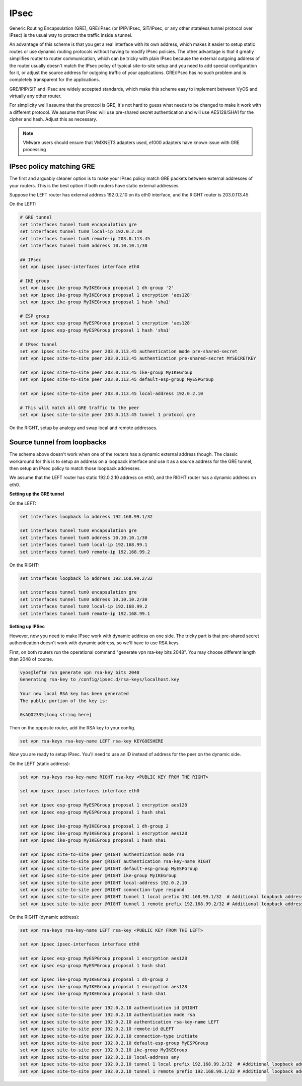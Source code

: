 .. _ipsec:

#####
IPsec
#####

Generic Routing Encapsulation (GRE), GRE/IPsec (or IPIP/IPsec, SIT/IPsec, or any
other stateless tunnel protocol over IPsec) is the usual way to protect the
traffic inside a tunnel.

An advantage of this scheme is that you get a real interface with its own
address, which makes it easier to setup static routes or use dynamic routing
protocols without having to modify IPsec policies. The other advantage is that
it greatly simplifies router to router communication, which can be tricky with
plain IPsec because the external outgoing address of the router usually doesn't
match the IPsec policy of typical site-to-site setup and you need to add special
configuration for it, or adjust the source address for outgoing traffic of your
applications. GRE/IPsec has no such problem and is completely transparent for
the applications.

GRE/IPIP/SIT and IPsec are widely accepted standards, which make this scheme
easy to implement between VyOS and virtually any other router.

For simplicity we'll assume that the protocol is GRE, it's not hard to guess
what needs to be changed to make it work with a different protocol. We assume
that IPsec will use pre-shared secret authentication and will use AES128/SHA1
for the cipher and hash. Adjust this as necessary.

.. NOTE:: VMware users should ensure that VMXNET3 adapters used, e1000 adapters
   have known issue with GRE processing

IPsec policy matching GRE
^^^^^^^^^^^^^^^^^^^^^^^^^

The first and arguably cleaner option is to make your IPsec policy match GRE
packets between external addresses of your routers. This is the best option if
both routers have static external addresses.

Suppose the LEFT router has external address 192.0.2.10 on its eth0 interface,
and the RIGHT router is 203.0.113.45

On the LEFT:

.. code-block:: none

  # GRE tunnel
  set interfaces tunnel tun0 encapsulation gre
  set interfaces tunnel tun0 local-ip 192.0.2.10
  set interfaces tunnel tun0 remote-ip 203.0.113.45
  set interfaces tunnel tun0 address 10.10.10.1/30

  ## IPsec
  set vpn ipsec ipsec-interfaces interface eth0

  # IKE group
  set vpn ipsec ike-group MyIKEGroup proposal 1 dh-group '2'
  set vpn ipsec ike-group MyIKEGroup proposal 1 encryption 'aes128'
  set vpn ipsec ike-group MyIKEGroup proposal 1 hash 'sha1'

  # ESP group
  set vpn ipsec esp-group MyESPGroup proposal 1 encryption 'aes128'
  set vpn ipsec esp-group MyESPGroup proposal 1 hash 'sha1'

  # IPsec tunnel
  set vpn ipsec site-to-site peer 203.0.113.45 authentication mode pre-shared-secret
  set vpn ipsec site-to-site peer 203.0.113.45 authentication pre-shared-secret MYSECRETKEY

  set vpn ipsec site-to-site peer 203.0.113.45 ike-group MyIKEGroup
  set vpn ipsec site-to-site peer 203.0.113.45 default-esp-group MyESPGroup

  set vpn ipsec site-to-site peer 203.0.113.45 local-address 192.0.2.10

  # This will match all GRE traffic to the peer
  set vpn ipsec site-to-site peer 203.0.113.45 tunnel 1 protocol gre

On the RIGHT, setup by analogy and swap local and remote addresses.


Source tunnel from loopbacks
^^^^^^^^^^^^^^^^^^^^^^^^^^^^

The scheme above doesn't work when one of the routers has a dynamic external
address though. The classic workaround for this is to setup an address on a
loopback interface and use it as a source address for the GRE tunnel, then setup
an IPsec policy to match those loopback addresses.

We assume that the LEFT router has static 192.0.2.10 address on eth0, and the
RIGHT router has a dynamic address on eth0.

**Setting up the GRE tunnel**

On the LEFT:

.. code-block:: none

  set interfaces loopback lo address 192.168.99.1/32

  set interfaces tunnel tun0 encapsulation gre
  set interfaces tunnel tun0 address 10.10.10.1/30
  set interfaces tunnel tun0 local-ip 192.168.99.1
  set interfaces tunnel tun0 remote-ip 192.168.99.2

On the RIGHT:

.. code-block:: none

  set interfaces loopback lo address 192.168.99.2/32

  set interfaces tunnel tun0 encapsulation gre
  set interfaces tunnel tun0 address 10.10.10.2/30
  set interfaces tunnel tun0 local-ip 192.168.99.2
  set interfaces tunnel tun0 remote-ip 192.168.99.1

**Setting up IPSec**

However, now you need to make IPsec work with dynamic address on one side. The
tricky part is that pre-shared secret authentication doesn't work with dynamic
address, so we'll have to use RSA keys.

First, on both routers run the operational command "generate vpn rsa-key bits
2048". You may choose different length than 2048 of course.

.. code-block:: none

  vyos@left# run generate vpn rsa-key bits 2048
  Generating rsa-key to /config/ipsec.d/rsa-keys/localhost.key

  Your new local RSA key has been generated
  The public portion of the key is:

  0sAQO2335[long string here]

Then on the opposite router, add the RSA key to your config.

.. code-block:: none

  set vpn rsa-keys rsa-key-name LEFT rsa-key KEYGOESHERE

Now you are ready to setup IPsec. You'll need to use an ID instead of address
for the peer on the dynamic side.

On the LEFT (static address):

.. code-block:: none

  set vpn rsa-keys rsa-key-name RIGHT rsa-key <PUBLIC KEY FROM THE RIGHT>

  set vpn ipsec ipsec-interfaces interface eth0

  set vpn ipsec esp-group MyESPGroup proposal 1 encryption aes128
  set vpn ipsec esp-group MyESPGroup proposal 1 hash sha1

  set vpn ipsec ike-group MyIKEGroup proposal 1 dh-group 2
  set vpn ipsec ike-group MyIKEGroup proposal 1 encryption aes128
  set vpn ipsec ike-group MyIKEGroup proposal 1 hash sha1

  set vpn ipsec site-to-site peer @RIGHT authentication mode rsa
  set vpn ipsec site-to-site peer @RIGHT authentication rsa-key-name RIGHT
  set vpn ipsec site-to-site peer @RIGHT default-esp-group MyESPGroup
  set vpn ipsec site-to-site peer @RIGHT ike-group MyIKEGroup
  set vpn ipsec site-to-site peer @RIGHT local-address 192.0.2.10
  set vpn ipsec site-to-site peer @RIGHT connection-type respond
  set vpn ipsec site-to-site peer @RIGHT tunnel 1 local prefix 192.168.99.1/32  # Additional loopback address on the local
  set vpn ipsec site-to-site peer @RIGHT tunnel 1 remote prefix 192.168.99.2/32 # Additional loopback address on the remote


On the RIGHT (dynamic address):

.. code-block:: none

  set vpn rsa-keys rsa-key-name LEFT rsa-key <PUBLIC KEY FROM THE LEFT>

  set vpn ipsec ipsec-interfaces interface eth0

  set vpn ipsec esp-group MyESPGroup proposal 1 encryption aes128
  set vpn ipsec esp-group MyESPGroup proposal 1 hash sha1

  set vpn ipsec ike-group MyIKEGroup proposal 1 dh-group 2
  set vpn ipsec ike-group MyIKEGroup proposal 1 encryption aes128
  set vpn ipsec ike-group MyIKEGroup proposal 1 hash sha1

  set vpn ipsec site-to-site peer 192.0.2.10 authentication id @RIGHT
  set vpn ipsec site-to-site peer 192.0.2.10 authentication mode rsa
  set vpn ipsec site-to-site peer 192.0.2.10 authentication rsa-key-name LEFT
  set vpn ipsec site-to-site peer 192.0.2.10 remote-id @LEFT
  set vpn ipsec site-to-site peer 192.0.2.10 connection-type initiate
  set vpn ipsec site-to-site peer 192.0.2.10 default-esp-group MyESPGroup
  set vpn ipsec site-to-site peer 192.0.2.10 ike-group MyIKEGroup
  set vpn ipsec site-to-site peer 192.0.2.10 local-address any
  set vpn ipsec site-to-site peer 192.0.2.10 tunnel 1 local prefix 192.168.99.2/32  # Additional loopback address on the local
  set vpn ipsec site-to-site peer 192.0.2.10 tunnel 1 remote prefix 192.168.99.1/32 # Additional loopback address on the remote
